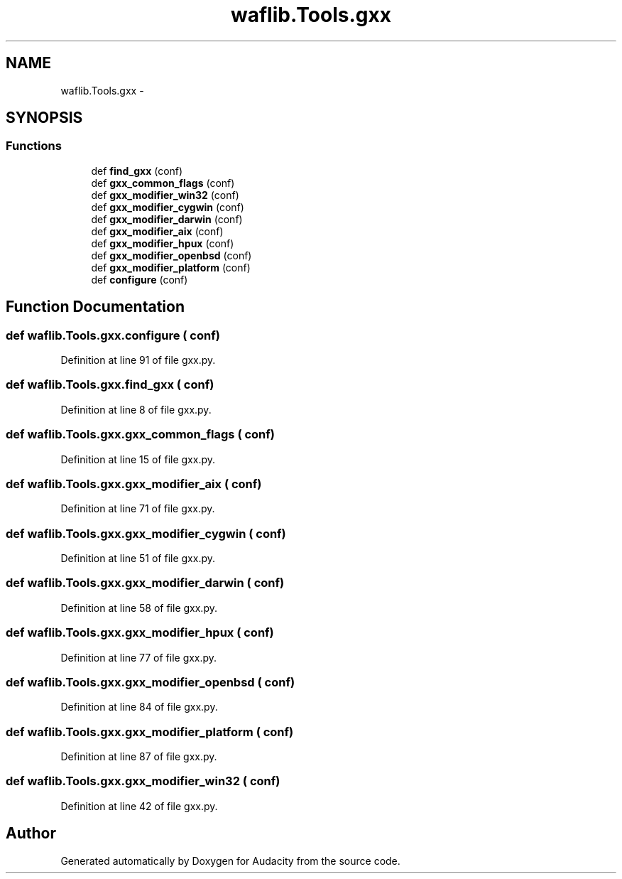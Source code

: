 .TH "waflib.Tools.gxx" 3 "Thu Apr 28 2016" "Audacity" \" -*- nroff -*-
.ad l
.nh
.SH NAME
waflib.Tools.gxx \- 
.SH SYNOPSIS
.br
.PP
.SS "Functions"

.in +1c
.ti -1c
.RI "def \fBfind_gxx\fP (conf)"
.br
.ti -1c
.RI "def \fBgxx_common_flags\fP (conf)"
.br
.ti -1c
.RI "def \fBgxx_modifier_win32\fP (conf)"
.br
.ti -1c
.RI "def \fBgxx_modifier_cygwin\fP (conf)"
.br
.ti -1c
.RI "def \fBgxx_modifier_darwin\fP (conf)"
.br
.ti -1c
.RI "def \fBgxx_modifier_aix\fP (conf)"
.br
.ti -1c
.RI "def \fBgxx_modifier_hpux\fP (conf)"
.br
.ti -1c
.RI "def \fBgxx_modifier_openbsd\fP (conf)"
.br
.ti -1c
.RI "def \fBgxx_modifier_platform\fP (conf)"
.br
.ti -1c
.RI "def \fBconfigure\fP (conf)"
.br
.in -1c
.SH "Function Documentation"
.PP 
.SS "def waflib\&.Tools\&.gxx\&.configure ( conf)"

.PP
Definition at line 91 of file gxx\&.py\&.
.SS "def waflib\&.Tools\&.gxx\&.find_gxx ( conf)"

.PP
Definition at line 8 of file gxx\&.py\&.
.SS "def waflib\&.Tools\&.gxx\&.gxx_common_flags ( conf)"

.PP
Definition at line 15 of file gxx\&.py\&.
.SS "def waflib\&.Tools\&.gxx\&.gxx_modifier_aix ( conf)"

.PP
Definition at line 71 of file gxx\&.py\&.
.SS "def waflib\&.Tools\&.gxx\&.gxx_modifier_cygwin ( conf)"

.PP
Definition at line 51 of file gxx\&.py\&.
.SS "def waflib\&.Tools\&.gxx\&.gxx_modifier_darwin ( conf)"

.PP
Definition at line 58 of file gxx\&.py\&.
.SS "def waflib\&.Tools\&.gxx\&.gxx_modifier_hpux ( conf)"

.PP
Definition at line 77 of file gxx\&.py\&.
.SS "def waflib\&.Tools\&.gxx\&.gxx_modifier_openbsd ( conf)"

.PP
Definition at line 84 of file gxx\&.py\&.
.SS "def waflib\&.Tools\&.gxx\&.gxx_modifier_platform ( conf)"

.PP
Definition at line 87 of file gxx\&.py\&.
.SS "def waflib\&.Tools\&.gxx\&.gxx_modifier_win32 ( conf)"

.PP
Definition at line 42 of file gxx\&.py\&.
.SH "Author"
.PP 
Generated automatically by Doxygen for Audacity from the source code\&.

